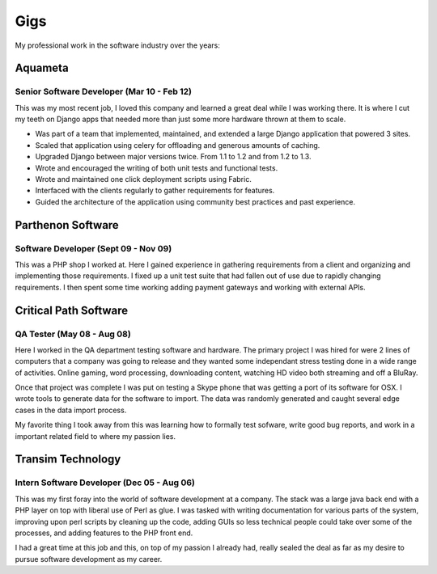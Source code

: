 ====
Gigs
====

My professional work in the software industry over the years:


Aquameta
########
Senior Software Developer (Mar 10 - Feb 12)
*******************************************

This was my most recent job, I loved this company and learned a great
deal while I was working there. It is where I cut my teeth on Django
apps that needed more than just some more hardware thrown at them to
scale.

* Was part of a team that implemented, maintained, and extended a
  large Django application that powered 3 sites.
* Scaled that application using celery for offloading and generous
  amounts of caching.
* Upgraded Django between major versions twice. From 1.1 to 1.2 and
  from 1.2 to 1.3.
* Wrote and encouraged the writing of both unit tests and functional
  tests.
* Wrote and maintained one click deployment scripts using Fabric.
* Interfaced with the clients regularly to gather requirements for
  features.
* Guided the architecture of the application using community best
  practices and past experience.

Parthenon Software
##################
Software Developer (Sept 09 - Nov 09)
*************************************

This was a PHP shop I worked at. Here I gained experience in gathering
requirements from a client and organizing and implementing those
requirements. I fixed up a unit test suite that had fallen out of use
due to rapidly changing requirements. I then spent some time working
adding payment gateways and working with external APIs.

Critical Path Software
######################
QA Tester (May 08 - Aug 08)
***************************

Here I worked in the QA department testing software and hardware. The
primary project I was hired for were 2 lines of computers that a
company was going to release and they wanted some independant stress
testing done in a wide range of activities. Online gaming, word
processing, downloading content, watching HD video both streaming and
off a BluRay.

Once that project was complete I was put on testing a Skype phone that
was getting a port of its software for OSX. I wrote tools to generate
data for the software to import. The data was randomly generated and
caught several edge cases in the data import process.

My favorite thing I took away from this was learning how to formally
test sofware, write good bug reports, and work in a important related
field to where my passion lies.


Transim Technology
##################
Intern Software Developer (Dec 05 - Aug 06)
*******************************************

This was my first foray into the world of software development at a
company. The stack was a large java back end with a PHP layer on top
with liberal use of Perl as glue. I was tasked with writing
documentation for various parts of the system, improving upon perl
scripts by cleaning up the code, adding GUIs so less technical people
could take over some of the processes, and adding features to the PHP
front end.

I had a great time at this job and this, on top of my passion I
already had, really sealed the deal as far as my desire to pursue
software development as my career.
